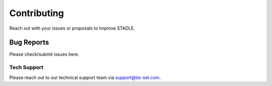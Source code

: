 Contributing
============

Reach out with your issues or proposals to improve STADLE.

Bug Reports
***********

Please check/submit issues here.

Tech Support
------------

Please reach out to our technical support team via support@tie-set.com.
